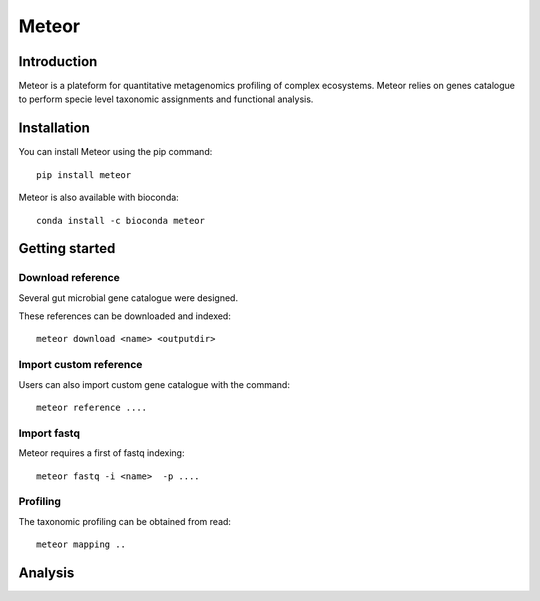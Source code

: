 =======
Meteor
=======

|install with bioconda| |Pipeline status| |Coverage report| |Latest Release|

.. |install with bioconda| image:: https://img.shields.io/badge/install%20with-bioconda-brightgreen.svg?style=flat
    :target: http://bioconda.github.io/recipes/meteor/README.html
.. |Pipeline status| image:: https://forgemia.inra.fr/metagenopolis/meteor/badges/dev/pipeline.svg
    :target: https://forgemia.inra.fr/metagenopolis/meteor/-/commits/dev
.. |Coverage report| image:: https://forgemia.inra.fr/metagenopolis/meteor/badges/dev/coverage.svg
   :target: https://forgemia.inra.fr/metagenopolis/meteor/-/commits/dev
.. |Latest Release| image:: https://forgemia.inra.fr/metagenopolis/meteor/-/badges/release.svg
   :target: https://forgemia.inra.fr/metagenopolis/meteor/-/commits/dev


Introduction
============

Meteor is a plateform for quantitative metagenomics profiling of complex ecosystems.
Meteor relies on genes catalogue to perform specie level taxonomic assignments and functional analysis. 

Installation
============

You can install Meteor using the pip command::

    pip install meteor

Meteor is also available with bioconda::

    conda install -c bioconda meteor

Getting started
===============

Download reference
------------------

Several gut microbial gene catalogue were designed.

+-------+------------+
| Name  | Reference  |
+=======+============+
| human |  ref  |
+-------+------------+
| mouse |  ref  |
+-------+------------+
| pig |  ref  |
+-------+------------+
| chicken |  ref  |
+-------+------------+

These references can be downloaded and indexed::

    meteor download <name> <outputdir>

Import custom reference
-----------------------

Users can also import custom gene catalogue with the command::

    meteor reference ....

Import fastq
------------

Meteor requires a first of fastq indexing::

    meteor fastq -i <name>  -p ....


Profiling
----------

The taxonomic profiling can be obtained from read::

    meteor mapping ..


Analysis
========
